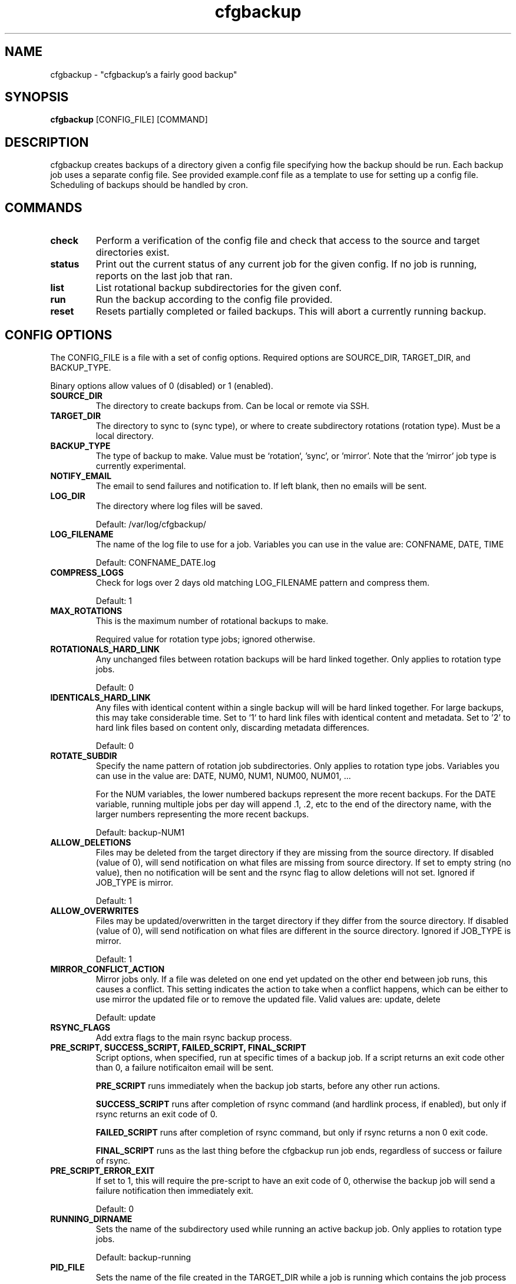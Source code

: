 .TH "cfgbackup" "1" "26 Feb 2017" "" ""
.SH "NAME"
cfgbackup \- "cfgbackup's a fairly good backup"

.SH "SYNOPSIS"
.B cfgbackup
[CONFIG_FILE] [COMMAND]

.SH "DESCRIPTION"
.PP
cfgbackup creates backups of a directory given a config file specifying
how the backup should be run. Each backup job uses a separate config
file. See provided example.conf file as a template to use for
setting up a config file. Scheduling of backups should be handled
by cron.

.SH "COMMANDS"
.TP
.B check
Perform a verification of the config file and check
that access to the source and target directories exist.
.TP
.B status
Print out the current status of any current job for the
given config. If no job is running, reports on the last
job that ran.
.TP
.B list
List rotational backup subdirectories for the given conf.
.TP
.B run
Run the backup according to the config file provided.
.TP
.B reset
Resets partially completed or failed backups. This will
abort a currently running backup.

.SH "CONFIG OPTIONS"
.PP
The CONFIG_FILE is a file with a set of config options. Required
options are SOURCE_DIR, TARGET_DIR, and BACKUP_TYPE.
.PP
Binary options allow values of 0 (disabled) or 1 (enabled).

.TP
.B SOURCE_DIR
The directory to create backups from. Can be local or remote via SSH.

.TP
.B TARGET_DIR
The directory to sync to (sync type), or where to create subdirectory
rotations (rotation type). Must be a local directory.

.TP
.B BACKUP_TYPE
The type of backup to make. Value must be `rotation`, 'sync', or 'mirror'. Note that
the 'mirror' job type is currently experimental.

.TP
.B NOTIFY_EMAIL
The email to send failures and notification to. If left blank,
then no emails will be sent.

.TP
.B LOG_DIR
The directory where log files will be saved.
.IP
Default: /var/log/cfgbackup/

.TP
.B LOG_FILENAME
The name of the log file to use for a job. Variables
you can use in the value are: CONFNAME, DATE, TIME
.IP
Default: CONFNAME_DATE.log

.TP
.B COMPRESS_LOGS
Check for logs over 2 days old matching LOG_FILENAME pattern and compress them.
.IP
Default: 1

.TP
.B MAX_ROTATIONS
This is the maximum number of rotational backups to make.
.IP
Required value for rotation type jobs; ignored otherwise.

.TP
.B ROTATIONALS_HARD_LINK
Any unchanged files between rotation backups will be hard linked together. Only applies
to rotation type jobs.
.IP
Default: 0

.TP
.B IDENTICALS_HARD_LINK
Any files with identical content within a single backup will will be hard linked together. For
large backups, this may take considerable time. Set to `1` to hard link files with identical
content and metadata. Set to '2' to hard link files based on content only, discarding metadata
differences.
.IP
Default: 0

.TP
.B ROTATE_SUBDIR
Specify the name pattern of rotation job subdirectories. Only applies
to rotation type jobs. Variables you can use in the value are:
DATE, NUM0, NUM1, NUM00, NUM01, ...
.IP
For the NUM variables, the lower numbered backups represent the more recent backups. For the
DATE variable, running multiple jobs per day will append .1, .2, etc to the end of the directory
name, with the larger numbers representing the more recent backups.
.IP
Default: backup-NUM1

.TP
.B ALLOW_DELETIONS
Files may be deleted from the target directory if they are missing
from the source directory. If disabled (value of 0), will send notification on what files
are missing from source directory. If set to empty string (no value), then no notification
will be sent and the rsync flag to allow deletions will not set.
Ignored if JOB_TYPE is mirror.
.IP
Default: 1

.TP
.B ALLOW_OVERWRITES
Files may be updated/overwritten in the target directory if they differ
from the source directory. If disabled (value of 0), will send notification on what
files are different in the source directory.
Ignored if JOB_TYPE is mirror.
.IP
Default: 1

.TP
.B MIRROR_CONFLICT_ACTION
Mirror jobs only. If a file was deleted on one end yet updated on the other end
between job runs, this causes a conflict. This setting indicates the action to take when
a conflict happens, which can be either to use mirror the updated file or to remove the
updated file. Valid values are: update, delete
.IP
Default: update

.TP
.B RSYNC_FLAGS
Add extra flags to the main rsync backup process.

.TP
.B PRE_SCRIPT, SUCCESS_SCRIPT, FAILED_SCRIPT, FINAL_SCRIPT
Script options, when specified, run at specific times of a backup job. If a script returns
an exit code other than 0, a failure notificaiton email will be sent.
.IP
.B PRE_SCRIPT
runs immediately when the backup job starts, before any other run actions.
.IP
.B SUCCESS_SCRIPT
runs after completion of rsync command (and hardlink process, if enabled), but only if rsync returns an exit code of 0.
.IP
.B FAILED_SCRIPT
runs after completion of rsync command, but only if rsync returns a non 0 exit code.
.IP
.B FINAL_SCRIPT
runs as the last thing before the cfgbackup run job ends, regardless of success or failure of rsync.

.TP
.B PRE_SCRIPT_ERROR_EXIT
If set to 1, this will require the pre-script to have an exit code of 0, otherwise
the backup job will send a failure notification then immediately exit.
.IP
Default: 0

.TP
.B RUNNING_DIRNAME
Sets the name of the subdirectory used while running an active backup job. Only applies
to rotation type jobs.
.IP
Default: backup-running

.TP
.B PID_FILE
Sets the name of the file created in the TARGET_DIR while a job is running which contains
the job process id. Deleted once job completes.
.IP
Default: .cfgbackup.pid

.TP
.B RSYNC_PATH, COMPRESS_PATH, HARDLINK_PATH, MAIL_PATH, SORT_PATH
Set the path where each binary can be found, overriding defaults.
.IP
.B RSYNC_PATH
sets path to the rsync binary.
.IP
.B COMPRESS_PATH
sets path to the binary used to compress logs. Default: gzip
.IP
.B HARDLINK_PATH
sets path to the hardlink binary.
.IP
.B MAIL_PATH
sets path to the mail/mailx binary.
.IP
.B SORT_PATH
sets path to the sort binary.

.SH "REPORTING BUGS"
.PP
Please report any bugs at <https://github.com/natecollins/cfgbackup/>

.SH "COPYRIGHT"
.PP
Copyright (c) 2017 Nathan Collins
.PP
Released under the MIT License

.SH "AUTHOR"
.PP
Written by Nathan Collins <npcollins@ gmail.com>


